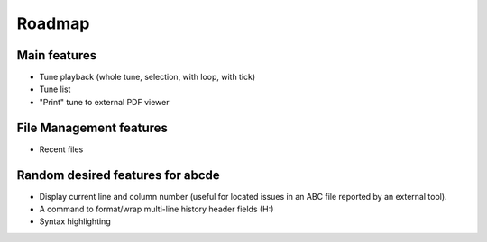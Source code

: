 Roadmap
=======

Main features
-------------

* Tune playback (whole tune, selection, with loop, with tick)

* Tune list

* "Print" tune to external PDF viewer


File Management features
------------------------

* Recent files


Random desired features for abcde
---------------------------------

* Display current line and column number (useful for located issues
  in an ABC file reported by an external tool).

* A command to format/wrap multi-line history header fields (H:)

* Syntax highlighting
